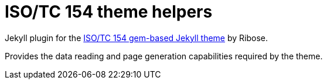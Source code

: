 # ISO/TC 154 theme helpers

Jekyll plugin for the https://github.com/riboseinc/jekyll-theme-isotc154[ISO/TC 154 gem-based Jekyll theme]
by Ribose.

Provides the data reading and page generation capabilities
required by the theme.
